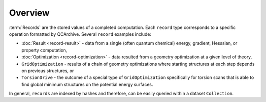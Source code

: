 Overview
========

:term:`Records` are the stored values of a completed computation.
Each ``record`` type corresponds to a specific operation formatted by QCArchive.
Several ``record`` examples include:

- :doc:`Result <record-result>` - data from a single (often quantum chemical) energy, gradient, Hesssian, or property computation,
- :doc:`Optimization <record-optimization>` - data resulted from a geometry optimization at a given level of theory,
- ``GridOptimization`` - results of a chain of geometry optimizations where starting structures at each step depends on previous structures, or
- ``TorsionDrive`` - the outcome of a special type of ``GridOptimization`` specifically for torsion scans that is able to find global minimum structures
  on the potential energy surfaces.

In general, ``records`` are indexed by hashes and therefore, can be easily queried within a dataset ``Collection``.
